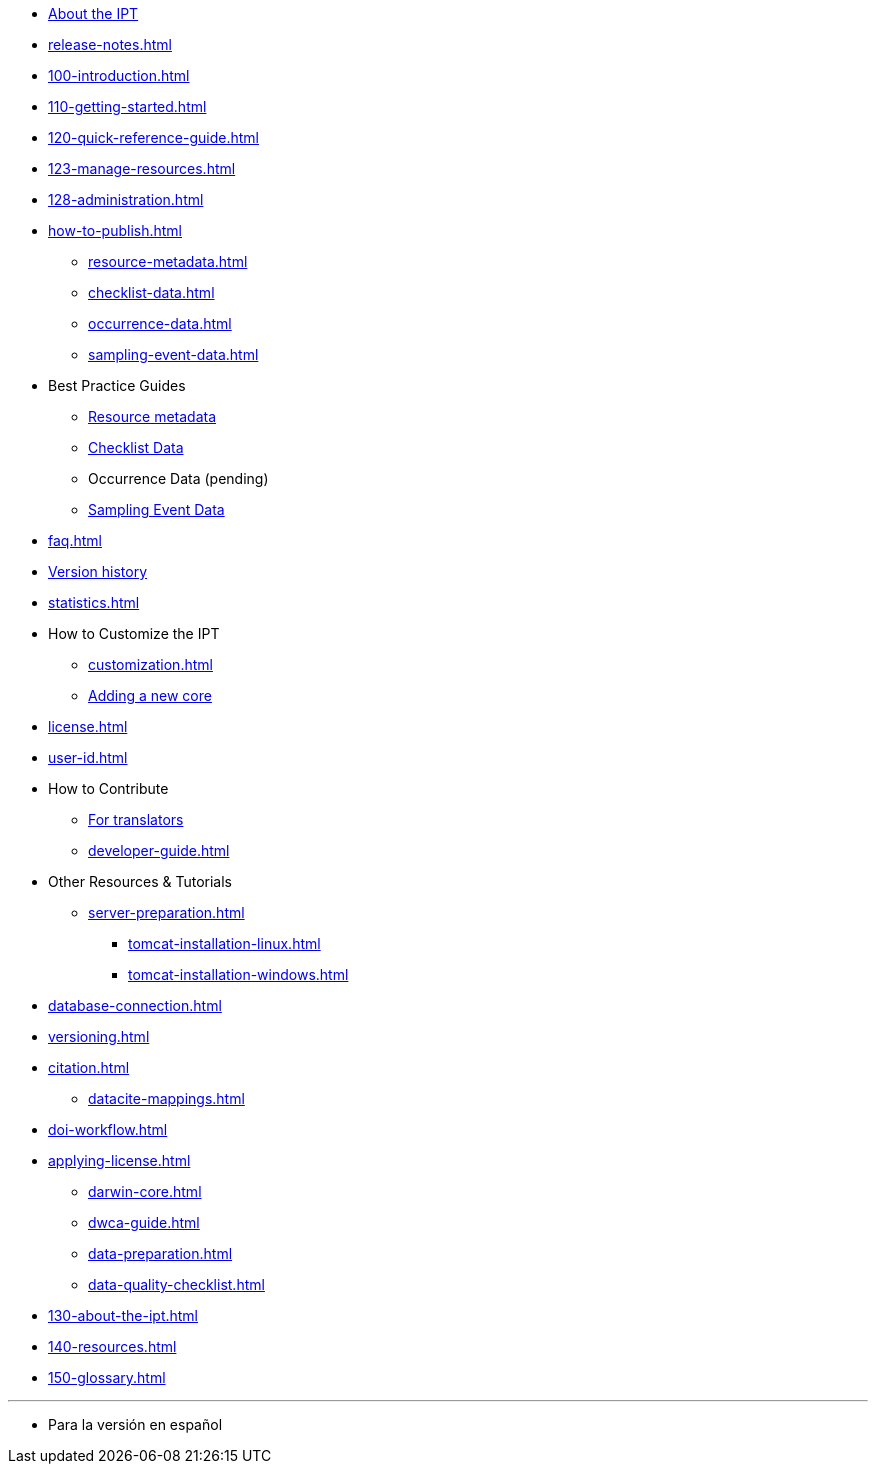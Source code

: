 * xref:index.adoc[About the IPT]
* xref:release-notes.adoc[]
* xref:100-introduction.adoc[]
* xref:110-getting-started.adoc[]
* xref:120-quick-reference-guide.adoc[]
* xref:123-manage-resources.adoc[]
* xref:128-administration.adoc[]
* xref:how-to-publish.adoc[]
** xref:resource-metadata.adoc[]
** xref:checklist-data.adoc[]
** xref:occurrence-data.adoc[]
** xref:sampling-event-data.adoc[]
* Best Practice Guides
** xref:gbif-metadata-profile.adoc[Resource metadata]
** xref:best-practices-checklists.adoc[Checklist Data]
** Occurrence Data (pending)
** xref:best-practices-sampling-event-data.adoc[Sampling Event Data]
* xref:faq.adoc[]
* xref:releases.adoc[Version history]
* xref:statistics.adoc[]
* How to Customize the IPT
** xref:customization.adoc[]
** xref:core.adoc[Adding a new core]
* xref:license.adoc[]
* xref:user-id.adoc[]
* How to Contribute
** xref:translations.adoc[For translators]
** xref:developer-guide.adoc[]
* Other Resources & Tutorials
** xref:server-preparation.adoc[]
*** xref:tomcat-installation-linux.adoc[]
*** xref:tomcat-installation-windows.adoc[]
* xref:database-connection.adoc[]
* xref:versioning.adoc[]
* xref:citation.adoc[]
** xref:datacite-mappings.adoc[]
* xref:doi-workflow.adoc[]
* xref:applying-license.adoc[]
** xref:darwin-core.adoc[]
** xref:dwca-guide.adoc[]
** xref:data-preparation.adoc[]
** xref:data-quality-checklist.adoc[]
* xref:130-about-the-ipt.adoc[]
* xref:140-resources.adoc[]
* xref:150-glossary.adoc[]

'''

* Para la versión en español
